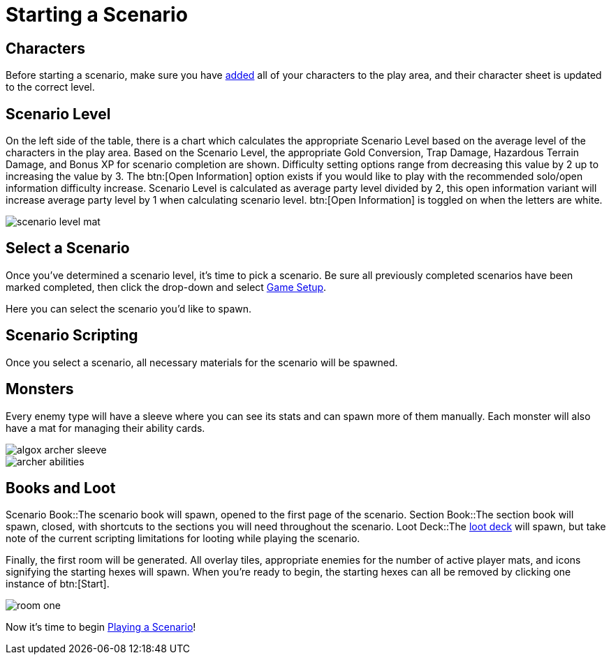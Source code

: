 = Starting a Scenario

== Characters
Before starting a scenario, make sure you have xref:campaign:begin.adoc#add_players[added] all of your characters to the play area, and their character sheet is updated to the correct level.

== Scenario Level
On the left side of the table, there is a chart which calculates the appropriate Scenario Level based on the average level of the characters in the play area.
Based on the Scenario Level, the appropriate Gold Conversion, Trap Damage, Hazardous Terrain Damage, and Bonus XP for scenario completion are shown.
Difficulty setting options range from decreasing this value by 2 up to increasing the value by 3. The btn:[Open Information] option exists if you would like to play with the recommended solo/open information difficulty increase.
Scenario Level is calculated as average party level divided by 2, this open information variant will increase average party level by 1 when calculating scenario level.
btn:[Open Information] is toggled on when the letters are white.

image::scenario-level-mat.png[]

[#select_scenario]
== Select a Scenario
Once you've determined a scenario level, it's time to pick a scenario.
Be sure all previously completed scenarios have been marked completed, then click the drop-down and select xref:engine:interface/scenarioSetup.adoc[Game Setup].

Here you can select the scenario you'd like to spawn.

== Scenario Scripting
Once you select a scenario, all necessary materials for the scenario will be spawned.

== Monsters
Every enemy type will have a sleeve where you can see its stats and can spawn more of them manually.
Each monster will also have a mat for managing their ability cards.

image::algox-archer-sleeve.png[]
image::archer-abilities.png[]

== Books and Loot
Scenario Book::The scenario book will spawn, opened to the first page of the scenario. 
Section Book::The section book will spawn, closed, with shortcuts to the sections you will need throughout the scenario.
Loot Deck::The xref:scenario:looting.adoc[loot deck] will spawn, but take note of the current scripting limitations for looting while playing the scenario.

Finally, the first room will be generated. All overlay tiles, appropriate enemies for the number of active player mats, and icons signifying the starting hexes will spawn.
When you're ready to begin, the starting hexes can all be removed by clicking one instance of btn:[Start].

image::room-one.png[]

Now it's time to begin xref:scenario/nav.adoc[Playing a Scenario]!

